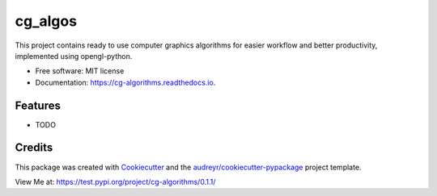 ========
cg_algos
========


.. .. image:: https://img.shields.io/pypi/v/cg_algorithms.svg
..         :target: https://pypi.python.org/pypi/cg_algorithms

.. .. image:: https://img.shields.io/travis/Siddharths8212376/cg_algorithms.svg
..         :target: https://travis-ci.org/Siddharths8212376/cg_algorithms

.. .. image:: https://readthedocs.org/projects/cg-algorithms/badge/?version=latest
..         :target: https://cg-algorithms.readthedocs.io/en/latest/?badge=latest
..         :alt: Documentation Status



This project contains ready to use computer graphics algorithms for easier workflow and better productivity,
implemented using opengl-python.


* Free software: MIT license
* Documentation: https://cg-algorithms.readthedocs.io.


Features
--------

* TODO

Credits
-------

This package was created with Cookiecutter_ and the `audreyr/cookiecutter-pypackage`_ project template.

.. _Cookiecutter: https://github.com/audreyr/cookiecutter
.. _`audreyr/cookiecutter-pypackage`: https://github.com/audreyr/cookiecutter-pypackage

View Me at: https://test.pypi.org/project/cg-algorithms/0.1.1/